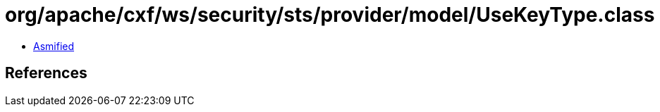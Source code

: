 = org/apache/cxf/ws/security/sts/provider/model/UseKeyType.class

 - link:UseKeyType-asmified.java[Asmified]

== References

